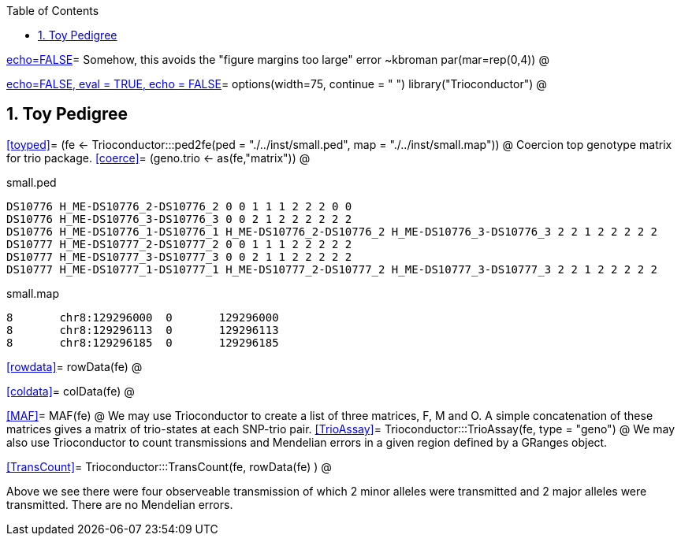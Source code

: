 :toc:
:numbered:
:data-uri:

<<junk,echo=FALSE>>=    Somehow, this avoids the "figure margins too large" error ~kbroman
par(mar=rep(0,4))
@

<<options, echo=FALSE, eval = TRUE, echo = FALSE>>=
  options(width=75, continue = " ")
  library("Trioconductor")
@ 

== Toy Pedigree ==

<<toyped>>=
(fe <- Trioconductor:::ped2fe(ped = "./../inst/small.ped", map = "./../inst/small.map"))
@
Coercion top genotype matrix for trio package.
<<coerce>>=
(geno.trio <- as(fe,"matrix"))
@

small.ped
----
DS10776 H_ME-DS10776_2-DS10776_2 0 0 1 1 1 2 2 2 0 0
DS10776 H_ME-DS10776_3-DS10776_3 0 0 2 1 2 2 2 2 2 2
DS10776 H_ME-DS10776_1-DS10776_1 H_ME-DS10776_2-DS10776_2 H_ME-DS10776_3-DS10776_3 2 2 1 2 2 2 2 2
DS10777 H_ME-DS10777_2-DS10777_2 0 0 1 1 1 2 2 2 2 2
DS10777 H_ME-DS10777_3-DS10777_3 0 0 2 1 1 2 2 2 2 2
DS10777 H_ME-DS10777_1-DS10777_1 H_ME-DS10777_2-DS10777_2 H_ME-DS10777_3-DS10777_3 2 2 1 2 2 2 2 2
----

small.map
----
8	chr8:129296000	0	129296000
8	chr8:129296113	0	129296113
8	chr8:129296185	0	129296185
----

<<rowdata>>=
rowData(fe)
@

<<coldata>>=
colData(fe)
@

<<MAF>>=
MAF(fe)
@
We may use Trioconductor to create a list of three matrices, F, M and O.  A simple concatenation of these matrices gives a matrix of trio-states at each SNP-trio pair.
<<TrioAssay>>=
Trioconductor:::TrioAssay(fe, type = "geno")
@
We may also use Trioconductor to count transmissions and Mendelian errors in a given region defined by a GRanges object.

<<TransCount>>=
Trioconductor:::TransCount(fe, rowData(fe) )
@

Above we see there were four observeable transmission of which 2 minor alleles were transmitted and 2 major alleles were transmitted.  There are no Mendelian errors.